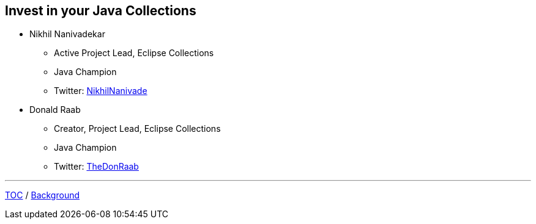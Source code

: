 :icons: font

== Invest in your Java Collections

* Nikhil Nanivadekar
** Active Project Lead, Eclipse Collections
** Java Champion
** Twitter: link:https://twitter.com/NikhilNanivade[NikhilNanivade]
* Donald Raab
** Creator, Project Lead, Eclipse Collections
** Java Champion
** Twitter: link:https://twitter.com/TheDonRaab[TheDonRaab]

---

link:00_toc.adoc[TOC] /
link:./02_background.adoc[Background]
